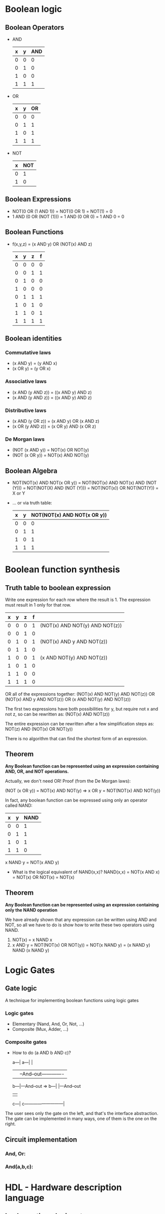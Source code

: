 * Boolean logic
** Boolean Operators
   - AND

    | x | y | AND |
    |---+---+-----|
    | 0 | 0 |   0 |
    | 0 | 1 |   0 |
    | 1 | 0 |   0 |
    | 1 | 1 |   1 |
    #+TBLFM: $3=$1 && $2

   - OR

    | x | y | OR |
    |---+---+----|
    | 0 | 0 |  0 |
    | 0 | 1 |  1 |
    | 1 | 0 |  1 |
    | 1 | 1 |  1 |
    #+TBLFM: $3=lor($1,$2)

   - NOT

    | x | NOT |
    |---+-----|
    | 0 |   1 |
    | 1 |   0 |
    #+TBLFM: $2=!$1

** Boolean Expressions

    - NOT(0 OR (1 AND 1)) = NOT(0 OR 1) = NOT(1) = 0
    - 1 AND (0 OR (NOT (1))) = 1 AND (0 OR 0) = 1 AND 0 = 0

** Boolean Functions
    - f(x,y,z) = (x AND y) OR (NOT(x) AND z)
     
     | x | y | z | f |
     |---+---+---+---|
     | 0 | 0 | 0 | 0 |
     | 0 | 0 | 1 | 1 |
     | 0 | 1 | 0 | 0 |
     | 1 | 0 | 0 | 0 |
     | 0 | 1 | 1 | 1 |
     | 1 | 0 | 1 | 0 |
     | 1 | 1 | 0 | 1 |
     | 1 | 1 | 1 | 1 |
     #+TBLFM: $4=lor($1 && $2, !$1 && $3)
     
** Boolean identities
*** Commutative laws
    - (x AND y) = (y AND x)
    - (x OR y) = (y OR x)
*** Associative laws
    - (x AND (y AND z)) = ((x AND y) AND z)
    - (x AND (y AND z)) = ((x AND y) AND z)
*** Distributive laws
    - (x AND (y OR z)) = (x AND y) OR (x AND z)
    - (x OR (y AND z)) = (x OR y) AND (x OR z)
*** De Morgan laws
    - (NOT (x AND y)) = NOT(x) OR NOT(y)
    - (NOT (x OR y)) = NOT(x) AND NOT(y)

** Boolean Algebra
   - NOT(NOT(x) AND NOT(x OR y)) = NOT(NOT(x) AND NOT(x) AND (NOT (Y))) = NOT(NOT(X) AND (NOT (Y))) = NOT(NOT(x)) OR NOT(NOT(Y)) = X or Y
   - ... or via truth table:
    
     | x | y | NOT(NOT(x) AND NOT(x OR y)) |
     |---+---+-----------------------------|
     | 0 | 0 |                           0 |
     | 0 | 1 |                           1 |
     | 1 | 0 |                           1 |
     | 1 | 1 |                           1 |
     #+TBLFM: $3=!(!$1 && !lor($1,$2))

* Boolean function synthesis
** Truth table to boolean expression
   Write one expression for each row where the result is 1. The expression must result in 1 only for that row.
   
    | x | y | z | f |                                |
    |---+---+---+---+--------------------------------|
    | 0 | 0 | 0 | 1 | (NOT(x) AND NOT(y) AND NOT(z)) |
    | 0 | 0 | 1 | 0 |                                |
    | 0 | 1 | 0 | 1 | (NOT(x) AND y AND NOT(z))      |
    | 0 | 1 | 1 | 0 |                                |
    | 1 | 0 | 0 | 1 | (x AND NOT(y) AND NOT(z))      |
    | 1 | 0 | 1 | 0 |                                |
    | 1 | 1 | 0 | 0 |                                |
    | 1 | 1 | 1 | 0 |                                |

    OR all of the expressions together: 
    (NOT(x) AND NOT(y) AND NOT(z)) OR (NOT(x) AND y AND NOT(z)) OR (x AND NOT(y) AND NOT(z))
    
    The first two expressions have both possibilities for y, but require not x and not z, so can be rewritten as: 
    (NOT(x) AND NOT(z))

    The entire expression can be rewritten after a few simplification steps as:
    NOT(z) AND (NOT(x) OR NOT(y))
    
    There is no algorithm that can find the shortest form of an expression.

** Theorem
   *Any Boolean function can be represented using an expression containing AND, OR, and NOT operations.*
   
   Actually, we don't need OR!
   Proof (from the De Morgan laws):

   (NOT (x OR y)) = NOT(x) AND NOT(y) => x OR y = NOT(NOT(x) AND NOT(y))
   
   In fact, any boolean function can be expressed using only an operator called NAND:

   | x | y | NAND |
   |---+---+------|
   | 0 | 0 |    1 |
   | 0 | 1 |    1 |
   | 1 | 0 |    1 |
   | 1 | 1 |    0 |

   x NAND y = NOT(x AND y)
   
   - What is the logical equivalent of NAND(x,x)?
     NAND(x,x) = NOT(x AND x) = NOT(x) OR NOT(x) = NOT(x)
   
** Theorem
   *Any Boolean function can be represented using an expression containing only the NAND operation*
   
   We have already shown that any expression can be written using AND and NOT, so all we have to do is
   show how to write these two operators using NAND.

   1) NOT(x) = x NAND x
   2) x AND y = NOT(NOT(x) OR NOT(y)) = NOT(x NAND y) = (x NAND y) NAND (x NAND y)

* Logic Gates
  
** Gate logic
   A technique for implementing boolean functions using logic gates
*** Logic gates
    - Elementary (Nand, And, Or, Not, ...)
    - Composite (Mux, Adder, ...)
*** Composite gates
    - How to do (a AND b AND c)?
   
      a---|                  a---|                       |
          |                      |--And--out-------------|
      b---|---And--out  =>   b---|                       |---And--out
          |                                              |
      c---|                  c---------------------------|
      
    The user sees only the gate on the left, and that's the interface abstraction. The gate can be implemented 
    in many ways, one of them is the one on the right.
    
** Circuit implementation
*** And, Or:
   
   [[./circuit-implementations.png]]
   
*** And(a,b,c):
    [[./circuit-implementations-2.png]]
* HDL - Hardware description language
** Implementing a logic gate
    1) Obtain full description of requirements for the gate

      [[./chip-specification.png]]

    2) Write the gate interface in HDL (input and output specifications, name of the chip)

      [[./chip-skeleton.png]]

    3) Build the chip! Let's do it assuming we have AND and OR chips:

      We notice that x XOR y = (x AND NOT(y)) OR (NOT(x) AND y)

      [[./xor-chip.png]]

      Notice how the a and b inputs are sent to an AND gate and a NOT gate at the same time. This is common
      in chip design - HDL supports multiple fan out!

    4) Name the connections between gates:

      [[./named-connections.png]]

    5) Implement chip diagram in HDL:

      Describe the chip parts one at a time

      [[./xor-hdl.png]]

** HDL: somme comments
   - hdl requires good documentation
   - we need to give good descriptive names to gates and connections - readability is terribly important
   - hdl is a functional/declarative language - there's no procedure going on
   - part statements can be written in any order, although it's customary to describe the diagram from left to right (makes the code more readable)
   - before using a chip part, you must know its interface. For example:
     Not(in= , out=), And(a= , b= , out= ), Or(a= , b= , out= )
   - we will be using letters like a, and b for input and words like out for output
   - connections like partName(a=a,...) and partName(...,out=out) are common
** Hardware description languages
   - Common HDLS: VHDL, Verilog, and many others
   - Our HDL:
     - Similar in spirit to other HDLs
     - Minimal and simple
     - Provides all you need for this course
   - HDL documentation:
     
     [[https://drive.google.com/file/d/1qzffR9le13QvR_w-JqY7RTsZU-b3eaFP/view] [Textbook Appendix A]]
     
     [[https://www.nand2tetris.org/hdl-survival-guide] [HDL survival guide]]
* Hardware simulation
  The hardware simulator allows us to test HDL code interactively or via predetermined script tests. It also supports snapshot testing.
  
  [[./hardware-simulation.png]]
  

  [[shell:../../tools/HardwareSimulator.sh][run hardware simulator]]

** Script-based simulation

   [[./script-testing.png]]
   
   With an output file:

   [[./script-testing-output.png]]
   

   + The output file can be used to visually inspect the behavior of the chip.
   + After running the script, the output file can be viewed by selecting View -> Output on the dropdown at the top right.
   + The command "compare-to" can be used to set up test expectations against another file.
     - The compare file can be written by a high level language like Java, which enables high-level planning of the hardware's architecture. 

* Hardware construction projects
** The players
*** System architects
    - Decides which chips are needed
    - For each chip, creates:
      - a chip API
      - a test script
      - a compare file
*** Developers
    - Using the resources created by the architect, builds the chips

** The developer's view
   - A stub file of the chip
   - A test file
   - A compare file
     
   Armed with those, implement the chip!

* Multi-bit buses
** Arrays of bits
   - Sometimes we manipulate a bunch of bits together
   - It is conceptually convinent to think of this bunch of bits as a single thing
   - HDLs provide convenient notation for dealing with these
   
   [[./multi-bit-buses.png]]
   
   [[./multi-bit-buses-hdl.png]]

   [[./add-three-way.png]]
   
   We can also access individual bits of a bus:

  [[./bit-by-bit.png]]

** Sub-buses:
   Buses can be composed of and broken into sub-buses:

   [[./sub-buses.png]]
* Project 1
** Elementary logic gates  
*** Multiplexors
    Multiplexor is a gate that takes two inputs a, and b, and a selector. If sel == 0, the mux outputs a, otherwise it outputs b:

    [[./multiplexor.png]]
   
    [[./andmuxor.png]]

    But how do we build the multiplexor? Turns out it can be built using the Or, And, and Not gates. Up to you to figure out how as part of project 1 :)

*** Demultiplexor
   
    The demultiplexor is like the inverse of a multiplexor:

    [[./demux.png]]
   
*** Multiplexing / Demultiplexing example in communications network

    [[./mux-demux-example.png]]

    By oscilating the selector bit in a predetermined cycle, we can send multiple messages over a single line. This operation can be asynchronous, i.e. both sides
    don't have to be connected to the same clock.
** 16-bit variants
*** And16
    
    [[./and16.png]]

** Multi-way variants
*** Mux4Way16
    
    [[./mux4way16.png]]
** Hack API

   Use it to figure out the names of the pins to use when using a chip.

   [[./hack-api.png]]
